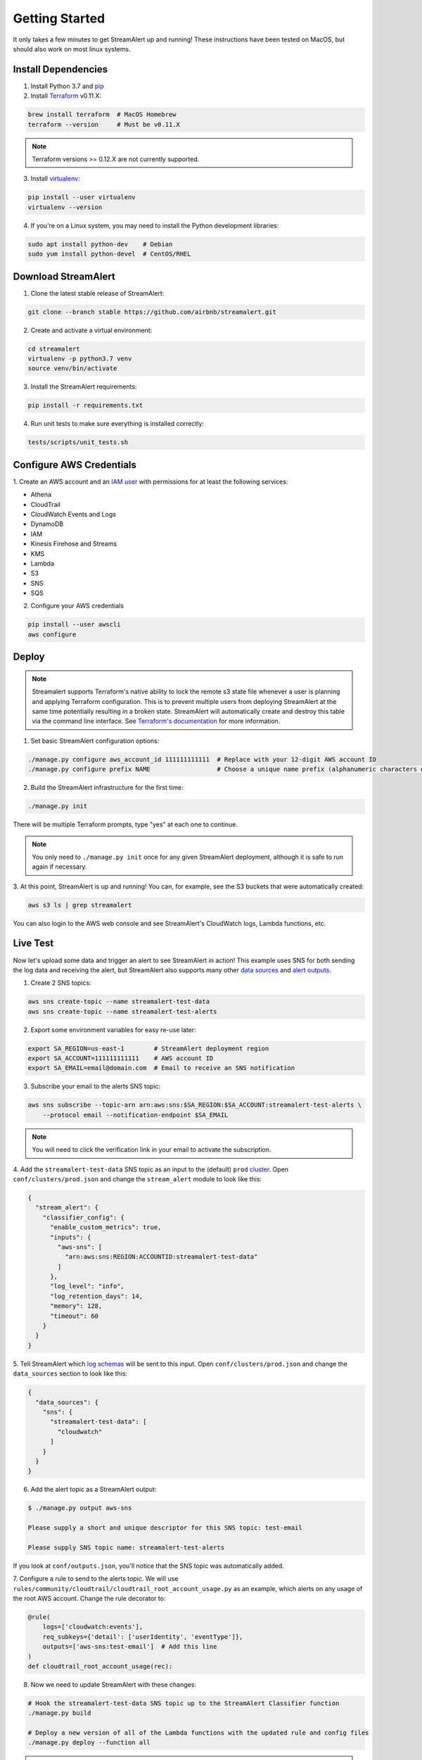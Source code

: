 Getting Started
===============

It only takes a few minutes to get StreamAlert up and running! These instructions have been tested
on MacOS, but should also work on most linux systems.

Install Dependencies
--------------------

1. Install Python 3.7 and `pip <https://pip.pypa.io/en/stable/installing/>`_
2. Install `Terraform <https://www.terraform.io/intro/getting-started/install.html>`_ v0.11.X:

.. code-block:: bash

  brew install terraform  # MacOS Homebrew
  terraform --version     # Must be v0.11.X
  
.. note:: Terraform versions >= 0.12.X are not currently supported.

3. Install `virtualenv <https://virtualenv.pypa.io/en/stable/installation/>`_:

.. code-block:: bash

  pip install --user virtualenv
  virtualenv --version

4. If you're on a Linux system, you may need to install the Python development libraries:

.. code-block:: bash

  sudo apt install python-dev    # Debian
  sudo yum install python-devel  # CentOS/RHEL

Download StreamAlert
--------------------

1. Clone the latest stable release of StreamAlert:

.. code-block:: bash

  git clone --branch stable https://github.com/airbnb/streamalert.git

2. Create and activate a virtual environment:

.. code-block:: bash

  cd streamalert
  virtualenv -p python3.7 venv
  source venv/bin/activate

3. Install the StreamAlert requirements:

.. code-block:: bash

  pip install -r requirements.txt

4. Run unit tests to make sure everything is installed correctly:

.. code-block:: bash

  tests/scripts/unit_tests.sh

Configure AWS Credentials
-------------------------

1. Create an AWS account and an `IAM user <https://docs.aws.amazon.com/IAM/latest/UserGuide/id_users_create.html>`_
with permissions for at least the following services:

* Athena
* CloudTrail
* CloudWatch Events and Logs
* DynamoDB
* IAM
* Kinesis Firehose and Streams
* KMS
* Lambda
* S3
* SNS
* SQS

2. Configure your AWS credentials

.. code-block:: bash

  pip install --user awscli
  aws configure

Deploy
------
.. note:: Streamalert supports Terraform's native ability to lock the remote s3 state file whenever a user is planning and applying Terraform configuration.
    This is to prevent multiple users from deploying StreamAlert at the same time potentially resulting in a broken state.
    StreamAlert will automatically create and destroy this table via the command line interface.
    See `Terraform's documentation <https://www.terraform.io/docs/backends/types/s3.html>`_ for more information.

1. Set basic StreamAlert configuration options:

.. code-block:: bash

  ./manage.py configure aws_account_id 111111111111  # Replace with your 12-digit AWS account ID
  ./manage.py configure prefix NAME                  # Choose a unique name prefix (alphanumeric characters only)

2. Build the StreamAlert infrastructure for the first time:

.. code-block:: bash

  ./manage.py init

There will be multiple Terraform prompts, type "yes" at each one to continue.

.. note:: You only need to ``./manage.py init`` once for any given StreamAlert deployment,
   although it is safe to run again if necessary.

3. At this point, StreamAlert is up and running! You can, for example, see the S3 buckets
that were automatically created:

.. code-block:: bash

  aws s3 ls | grep streamalert

You can also login to the AWS web console and see StreamAlert's CloudWatch logs, Lambda functions, etc.

Live Test
---------
Now let's upload some data and trigger an alert to see StreamAlert in action! This example uses
SNS for both sending the log data and receiving the alert, but StreamAlert also supports many other
`data sources <datasources.html>`_ and `alert outputs <outputs.html>`_.

1. Create 2 SNS topics:

.. code-block:: bash

  aws sns create-topic --name streamalert-test-data
  aws sns create-topic --name streamalert-test-alerts

2. Export some environment variables for easy re-use later:

.. code-block:: bash

  export SA_REGION=us-east-1        # StreamAlert deployment region
  export SA_ACCOUNT=111111111111    # AWS account ID
  export SA_EMAIL=email@domain.com  # Email to receive an SNS notification

3. Subscribe your email to the alerts SNS topic:

.. code-block:: bash

  aws sns subscribe --topic-arn arn:aws:sns:$SA_REGION:$SA_ACCOUNT:streamalert-test-alerts \
      --protocol email --notification-endpoint $SA_EMAIL

.. note:: You will need to click the verification link in your email to activate the subscription.

4. Add the ``streamalert-test-data`` SNS topic as an input to the (default) ``prod`` `cluster <clusters.html>`_.
Open ``conf/clusters/prod.json`` and change the ``stream_alert`` module to look like this:

.. code-block:: json

  {
    "stream_alert": {
      "classifier_config": {
        "enable_custom_metrics": true,
        "inputs": {
          "aws-sns": [
            "arn:aws:sns:REGION:ACCOUNTID:streamalert-test-data"
          ]
        },
        "log_level": "info",
        "log_retention_days": 14,
        "memory": 128,
        "timeout": 60
      }
    }
  }

5. Tell StreamAlert which `log schemas <conf-schemas.html>`_ will be sent to this input.
Open ``conf/clusters/prod.json`` and change the ``data_sources`` section to look like this:

.. code-block:: json

  {
    "data_sources": {
      "sns": {
        "streamalert-test-data": [
          "cloudwatch"
        ]
      }
    }
  }

6. Add the alert topic as a StreamAlert output:

.. code-block:: bash

  $ ./manage.py output aws-sns

  Please supply a short and unique descriptor for this SNS topic: test-email

  Please supply SNS topic name: streamalert-test-alerts

If you look at ``conf/outputs.json``, you'll notice that the SNS topic was automatically added.

7. Configure a rule to send to the alerts topic.
We will use ``rules/community/cloudtrail/cloudtrail_root_account_usage.py`` as an example, which
alerts on any usage of the root AWS account. Change the rule decorator to:

.. code-block:: python

  @rule(
      logs=['cloudwatch:events'],
      req_subkeys={'detail': ['userIdentity', 'eventType']},
      outputs=['aws-sns:test-email']  # Add this line
  )
  def cloudtrail_root_account_usage(rec):

8. Now we need to update StreamAlert with these changes:

.. code-block:: bash

  # Hook the streamalert-test-data SNS topic up to the StreamAlert Classifier function
  ./manage.py build

  # Deploy a new version of all of the Lambda functions with the updated rule and config files
  ./manage.py deploy --function all

.. note:: Use ``build`` and ``deploy`` to apply any changes to StreamAlert's
   configuration or Lambda functions, respectively. Some changes (like this example) require both.

9. Time to test! Create a file named ``cloudtrail-root.json`` with the following contents:

.. code-block:: json

  {
    "account": "1234",
    "detail": {
      "eventType": "AwsConsoleSignIn",
      "userIdentity": {
        "type": "Root"
      }
    },
    "detail-type": "CloudTrail Test",
    "id": "1234",
    "region": "us-east-1",
    "resources": [],
    "source": "1.1.1.2",
    "time": "now",
    "version": "2018"
  }

This is only a rough approximation of what the real log might look like, but good enough for our purposes.
Then send it off to the data SNS topic:

.. code-block:: bash

  aws sns publish --topic-arn arn:aws:sns:$SA_REGION:$SA_ACCOUNT:streamalert-test-data \
      --message "$(cat cloudtrail-root.json)"

If all goes well, an alert should arrive in your inbox within a few minutes!
If not, look for any errors in the CloudWatch Logs for the StreamAlert Lambda functions.

10. After 10 minutes (the default refresh interval), the alert will also be searchable from
`AWS Athena <https://console.aws.amazon.com/athena>`_. Select your StreamAlert database in the
dropdown on the left and preview the ``alerts`` table:

.. figure:: ../images/alerts-query.png
  :alt: Query Alerts Table in Athena
  :align: center
  :target: _images/alerts-query.png

(Here, my name prefix is ``testv2``.) If no records are returned, look for errors
in the ``athena_partition_refresh`` function or try invoking it directly.

And there you have it! Ingested log data is parsed, classified, and scanned by the StreamAlert rules
engine and any resulting alerts are delivered to your configured output(s) within a matter of minutes.
